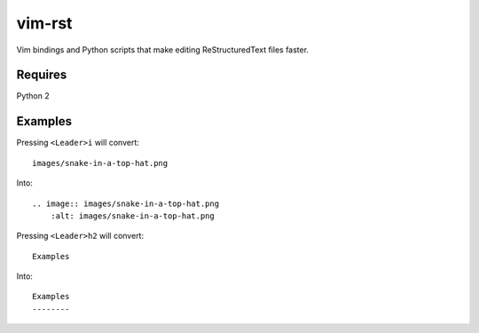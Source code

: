 vim-rst
=======

Vim bindings and Python scripts that make editing ReStructuredText files faster.

Requires
---------
Python 2

Examples
---------

Pressing ``<Leader>i`` will convert::

    images/snake-in-a-top-hat.png

Into::

    .. image:: images/snake-in-a-top-hat.png
        :alt: images/snake-in-a-top-hat.png

Pressing ``<Leader>h2`` will convert::

    Examples

Into::

    Examples
    --------

